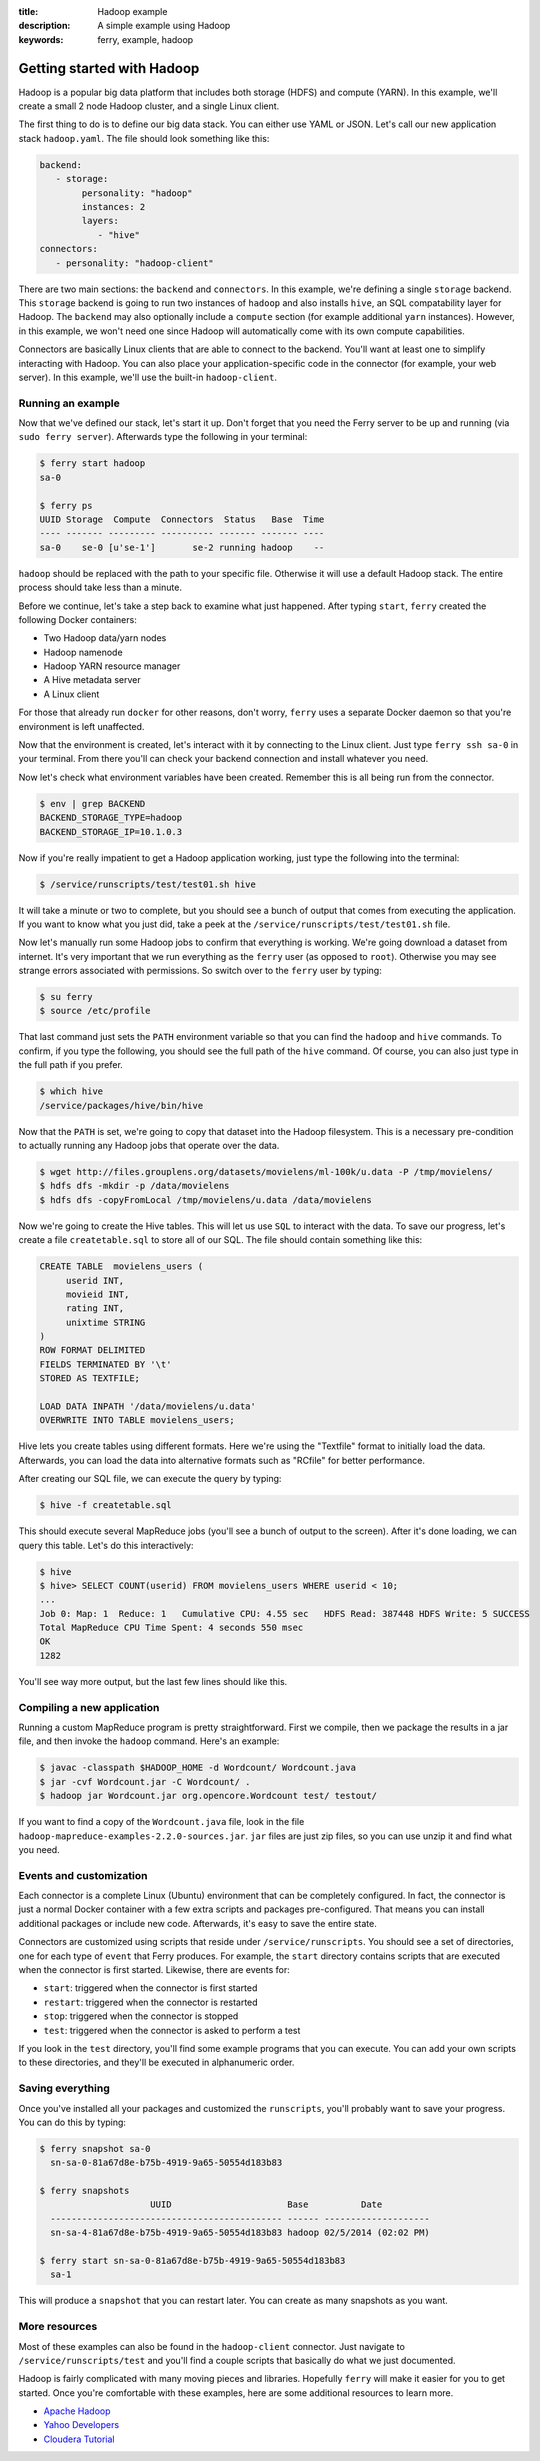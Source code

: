 :title: Hadoop example
:description: A simple example using Hadoop
:keywords: ferry, example, hadoop

.. _hadoop:

Getting started with Hadoop
===========================

Hadoop is a popular big data platform that includes both storage (HDFS) and compute (YARN). 
In this example, we'll create a small 2 node Hadoop cluster, and a single Linux client. 
		
The first thing to do is to define our big data stack. You can either use YAML or JSON. Let's call our new application stack ``hadoop.yaml``. 
The file should look something like this:

.. code-block:: yaml

   backend:
      - storage:
           personality: "hadoop"
           instances: 2
           layers:
              - "hive"
   connectors:
      - personality: "hadoop-client"

There are two main sections: the ``backend`` and ``connectors``. In this example, we're defining a single
``storage`` backend. This ``storage`` backend is going to run two instances of ``hadoop`` and also installs
``hive``, an SQL compatability layer for Hadoop. The ``backend`` may also optionally include a ``compute``
section (for example additional ``yarn`` instances). However, in this example, we won't need one since 
Hadoop will automatically come with its own compute capabilities. 

Connectors are basically Linux clients that are able to connect to the backend. You'll want at least one to simplify
interacting with Hadoop. You can also place your application-specific code in the connector (for example, your web server). In this example, we'll
use the built-in ``hadoop-client``.

Running an example
------------------

Now that we've defined our stack, let's start it up. Don't forget that you need the Ferry server to be up and running (via ``sudo ferry server``). Afterwards type the following in your terminal:

.. code-block:: bash

   $ ferry start hadoop
   sa-0

   $ ferry ps
   UUID Storage  Compute  Connectors  Status   Base  Time
   ---- ------- --------- ---------- ------- ------- ----
   sa-0    se-0 [u'se-1']       se-2 running hadoop    --

``hadoop`` should be replaced with the path to your specific file. Otherwise it will use a default Hadoop
stack. The entire process should take less than a minute. 

Before we continue, let's take a step back to examine what just happened. After typing ``start``, ``ferry`` created the following Docker
containers:

- Two Hadoop data/yarn nodes
- Hadoop namenode
- Hadoop YARN resource manager
- A Hive metadata server
- A Linux client

For those that already run ``docker`` for other reasons, don't worry, ``ferry`` uses a 
separate Docker daemon so that you're environment is left unaffected. 

Now that the environment is created, let's interact with it by connecting to the Linux client. 
Just type ``ferry ssh sa-0`` in your terminal. From there you'll can check your backend connection 
and install whatever you need. 

Now let's check what environment variables have been created. Remember
this is all being run from the connector. 

.. code-block:: bash

   $ env | grep BACKEND
   BACKEND_STORAGE_TYPE=hadoop
   BACKEND_STORAGE_IP=10.1.0.3

Now if you're really impatient to get a Hadoop application working, just type the following into
the terminal:

.. code-block:: bash

   $ /service/runscripts/test/test01.sh hive

It will take a minute or two to complete, but you should see a bunch of output that comes from
executing the application. If you want to know what you just did, take a peek at the
``/service/runscripts/test/test01.sh`` file. 

Now let's manually run some Hadoop jobs to confirm that everything is working. We're going 
download a dataset from internet. It's very important that we run everything as the
``ferry`` user (as opposed to ``root``). Otherwise you may see strange errors associated with
permissions. So switch over to the ``ferry`` user by typing: 

.. code-block:: bash

    $ su ferry
    $ source /etc/profile

That last command just sets the ``PATH`` environment variable so that you can find the
``hadoop`` and ``hive`` commands. To confirm, if you type the following, you should see
the full path of the ``hive`` command. Of course, you can also just type in the full path
if you prefer. 

.. code-block:: bash

    $ which hive
    /service/packages/hive/bin/hive

Now that the ``PATH`` is set, we're going to copy that dataset into the Hadoop filesystem. 
This is a necessary pre-condition to actually running any Hadoop jobs that operate over the data. 

.. code-block:: bash

    $ wget http://files.grouplens.org/datasets/movielens/ml-100k/u.data -P /tmp/movielens/
    $ hdfs dfs -mkdir -p /data/movielens
    $ hdfs dfs -copyFromLocal /tmp/movielens/u.data /data/movielens

Now we're going to create the Hive tables. This will let us use ``SQL`` to interact
with the data. To save our progress, let's create a file ``createtable.sql`` to store
all of our SQL. The file should contain something like this:

.. code-block:: bash

   CREATE TABLE  movielens_users (
	userid INT,
	movieid INT,
	rating INT,
	unixtime STRING
   ) 
   ROW FORMAT DELIMITED
   FIELDS TERMINATED BY '\t'
   STORED AS TEXTFILE;

   LOAD DATA INPATH '/data/movielens/u.data'
   OVERWRITE INTO TABLE movielens_users;

Hive lets you create tables using different formats. Here we're using the "Textfile"
format to initially load the data. Afterwards, you can load the data into alternative 
formats such as "RCfile" for better performance. 

After creating our SQL file, we can execute the query by typing: 

.. code-block:: bash

    $ hive -f createtable.sql

This should execute several MapReduce jobs (you'll see a bunch of output to the screen).
After it's done loading, we can query this table. Let's do this interactively: 

.. code-block:: bash

    $ hive
    $ hive> SELECT COUNT(userid) FROM movielens_users WHERE userid < 10;
    ...
    Job 0: Map: 1  Reduce: 1   Cumulative CPU: 4.55 sec   HDFS Read: 387448 HDFS Write: 5 SUCCESS
    Total MapReduce CPU Time Spent: 4 seconds 550 msec
    OK
    1282

You'll see way more output, but the last few lines should like this. 

Compiling a new application
---------------------------

Running a custom MapReduce program is pretty straightforward. First we compile, then we package the
results in a jar file, and then invoke the ``hadoop`` command. Here's an example: 

.. code-block:: bash

    $ javac -classpath $HADOOP_HOME -d Wordcount/ Wordcount.java
    $ jar -cvf Wordcount.jar -C Wordcount/ .
    $ hadoop jar Wordcount.jar org.opencore.Wordcount test/ testout/

If you want to find a copy of the ``Wordcount.java`` file, look in the file ``hadoop-mapreduce-examples-2.2.0-sources.jar``. 
``jar`` files are just zip files, so you can use unzip it and find what you need. 

Events and customization
------------------------

Each connector is a complete Linux (Ubuntu) environment that can be completely configured. In fact, the connector is just
a normal Docker container with a few extra scripts and packages pre-configured. That means you can install additional packages
or include new code. Afterwards, it's easy to save the entire state. 

Connectors are customized using scripts that reside under ``/service/runscripts``. You should see a set of
directories, one for each type of ``event`` that Ferry produces. For example, the ``start`` directory contains
scripts that are executed when the connector is first started. Likewise, there are events for:

- ``start``: triggered when the connector is first started
- ``restart``: triggered when the connector is restarted
- ``stop``: triggered when the connector is stopped
- ``test``: triggered when the connector is asked to perform a test

If you look in the ``test`` directory, you'll find some example programs that you can execute. 
You can add your own scripts to these directories, and they'll be executed in alphanumeric order. 

Saving everything
-----------------

Once you've installed all your packages and customized the ``runscripts``, you'll probably want to save your
progress. You can do this by typing:

.. code-block:: bash

   $ ferry snapshot sa-0
     sn-sa-0-81a67d8e-b75b-4919-9a65-50554d183b83

   $ ferry snapshots
                        UUID                      Base          Date
     -------------------------------------------- ------ --------------------
     sn-sa-4-81a67d8e-b75b-4919-9a65-50554d183b83 hadoop 02/5/2014 (02:02 PM)   

   $ ferry start sn-sa-0-81a67d8e-b75b-4919-9a65-50554d183b83
     sa-1

This will produce a ``snapshot`` that you can restart later. You can create as many snapshots as you want. 

More resources
--------------

Most of these examples can also be found in the ``hadoop-client`` connector. Just navigate to ``/service/runscripts/test``
and you'll find a couple scripts that basically do what we just documented. 

Hadoop is fairly complicated with many moving pieces and libraries. Hopefully ``ferry`` will make it easier
for you to get started. Once you're comfortable with these examples, here are some additional resources to 
learn more. 

- `Apache Hadoop <http://hadoop.apache.org/>`_
- `Yahoo Developers <http://developer.yahoo.com/hadoop/tutorial/>`_
- `Cloudera Tutorial <https://www.cloudera.com/content/cloudera-content/cloudera-docs/HadoopTutorial/CDH4/Hadoop-Tutorial.html/>`_
